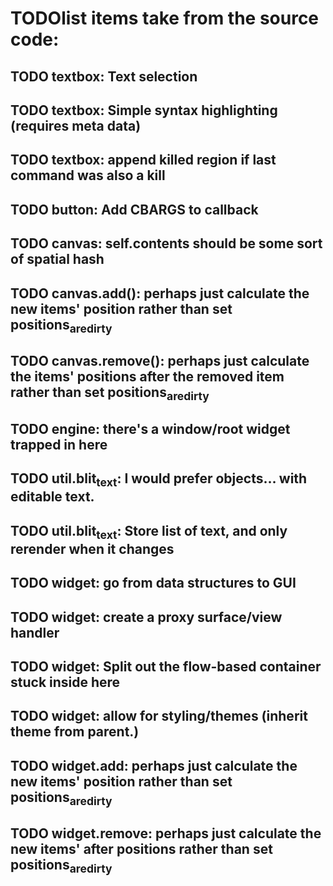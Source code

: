 * TODOlist items take from the source code:
** TODO textbox: Text selection    
** TODO textbox: Simple syntax highlighting (requires meta data)
** TODO textbox: append killed region if last command was also a kill
** TODO button: Add CBARGS to callback
** TODO canvas: self.contents should be some sort of spatial hash
** TODO canvas.add(): perhaps just calculate the new items' position rather than set positions_are_dirty
** TODO canvas.remove(): perhaps just calculate the items' positions after the removed item rather than set positions_are_dirty
** TODO engine: there's a window/root widget trapped in here
** TODO util.blit_text: I would prefer objects... with editable text.
** TODO util.blit_text: Store list of text, and only rerender when it changes
** TODO widget: go from data structures to GUI
** TODO widget: create a proxy surface/view handler
** TODO widget: Split out the flow-based container stuck inside here
** TODO widget: allow for styling/themes (inherit theme from parent.)
** TODO widget.add: perhaps just calculate the new items' position rather than set positions_are_dirty
** TODO widget.remove: perhaps just calculate the new items' after positions rather than set positions_are_dirty


